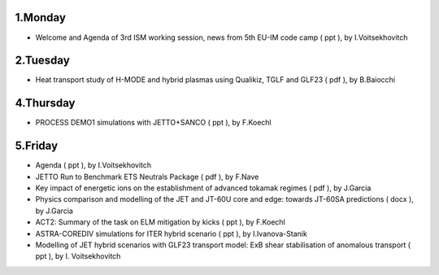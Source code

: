 .. _ism_ws3_2013:

1.Monday
--------

-  Welcome and Agenda of 3rd ISM working session, news from 5th EU-IM code
   camp
   (
   ppt
   ), by I.Voitsekhovitch

2.Tuesday
---------

-  Heat transport study of H-MODE and hybrid plasmas using Qualikiz,
   TGLF and GLF23
   (
   pdf
   ), by B.Baiocchi

4.Thursday
----------

-  PROCESS DEMO1 simulations with JETTO+SANCO
   (
   ppt
   ), by F.Koechl

5.Friday
--------

-  Agenda
   (
   ppt
   ), by I.Voitsekhovitch
-  JETTO Run to Benchmark ETS Neutrals Package
   (
   pdf
   ), by F.Nave
-  Key impact of energetic ions on the establishment of advanced tokamak
   regimes
   (
   pdf
   ), by J.Garcia
-  Physics comparison and modelling of the JET and JT-60U core and edge:
   towards JT-60SA predictions
   (
   docx
   ), by J.Garcia
-  ACT2: Summary of the task on ELM mitigation by kicks
   (
   ppt
   ), by F.Koechl
-  ASTRA-COREDIV simulations for ITER hybrid scenario
   (
   ppt
   ), by I.Ivanova-Stanik
-  Modelling of JET hybrid scenarios with GLF23 transport model: ExB
   shear stabilisation of anomalous transport
   (
   ppt
   ), by I. Voitsekhovitch


